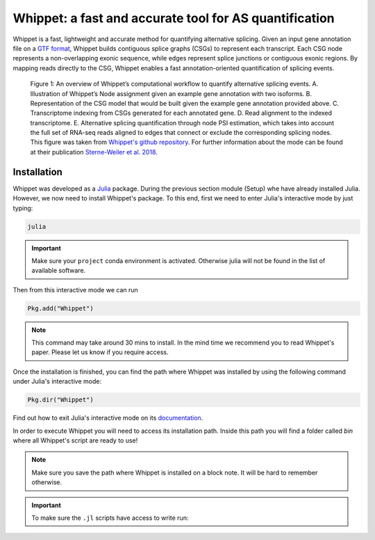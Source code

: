 .. _whippet:
  
=======================================================
Whippet: a fast and accurate tool for AS quantification 
=======================================================

Whippet is a fast, lightweight and accurate method for quantifying alternative splicing. Given an input gene annotation file on a `GTF format <https://www.ensembl.org/info/website/upload/gff.html>`_, Whippet builds contiguous splice graphs (CSGs) to represent each transcript. Each CSG node represents a non-overlapping exonic sequence, while edges represent splice junctions or contiguous exonic regions. By mapping reads directly to the CSG, Whippet enables a fast annotation-oriented quantification of splicing events.


.. figure:: whippet_model.gif
   :scale: 35 %
   :alt: whippet model

   Figure 1: An overview of Whippet’s computational workflow to quantify alternative splicing events. A. ​Illustration of Whippet’s Node assignment given an example gene annotation with two isoforms. ​B. Representation of the CSG model that would be built given the example gene annotation provided above. ​C. Transcriptome indexing from CSGs generated for each annotated gene. ​D. Read alignment to the indexed transcriptome. E. Alternative splicing quantification through node PSI estimation, which takes into account the full set of RNA-seq reads aligned to edges that connect or exclude the corresponding splicing nodes. This figure was taken from `Whippet's github repository <https://github.com/timbitz/Whippet.jl>`_. For further information about the mode can be found at their publication `Sterne-Weiler et al. 2018 <https://doi.org/10.1016/j.molcel.2018.08.018>`_.


Installation
------------

Whippet was developed as a `Julia <https://julialang.org/>`_ package. During the previous section module (Setup) whe have already installed Julia. However, we now need to install Whippet's package. To this end, first we need to enter Julia's interactive mode by just typing: 

.. code-block:: bash

   julia

.. important:: Make sure your ``project`` conda environment is activated. Otherwise julia will not be found in the list of available software. 

Then from this interactive mode we can run

.. code-block:: julia

   Pkg.add("Whippet")

.. note:: 

   This command may take around 30 mins to install. In the mind time we recommend you to read Whippet's paper. Please let us know if you require access.

Once the installation is finished, you can find the path where Whippet was installed by using the following command under Julia's interactive mode:

.. code-block:: julia

   Pkg.dir("Whippet")

Find out how to exit Julia's interactive mode on its `documentation <https://docs.julialang.org/en/v1/manual/getting-started/#:~:text=To%20exit%20the%20interactive%20session,prompts%20the%20user%20for%20input.>`_.


In order to execute Whippet you will need to access its installation path. Inside this path you will find a folder called `bin` where all Whippet's script are ready to use! 

.. note:: Make sure you save the path where Whippet is installed on a block note. It will be hard to remember otherwise.

.. important:: To make sure the ``.jl`` scripts have access to write run:

   .. code-block:: bash
      `sudo chmod +x` bin/whippet-*
  




